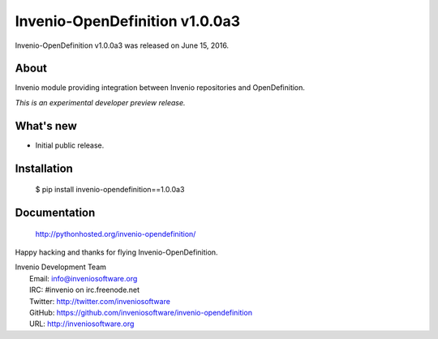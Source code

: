 =================================
 Invenio-OpenDefinition v1.0.0a3
=================================

Invenio-OpenDefinition v1.0.0a3 was released on June 15, 2016.

About
-----

Invenio module providing integration between Invenio repositories and OpenDefinition.

*This is an experimental developer preview release.*

What's new
----------

- Initial public release.

Installation
------------

   $ pip install invenio-opendefinition==1.0.0a3

Documentation
-------------

   http://pythonhosted.org/invenio-opendefinition/

Happy hacking and thanks for flying Invenio-OpenDefinition.

| Invenio Development Team
|   Email: info@inveniosoftware.org
|   IRC: #invenio on irc.freenode.net
|   Twitter: http://twitter.com/inveniosoftware
|   GitHub: https://github.com/inveniosoftware/invenio-opendefinition
|   URL: http://inveniosoftware.org
